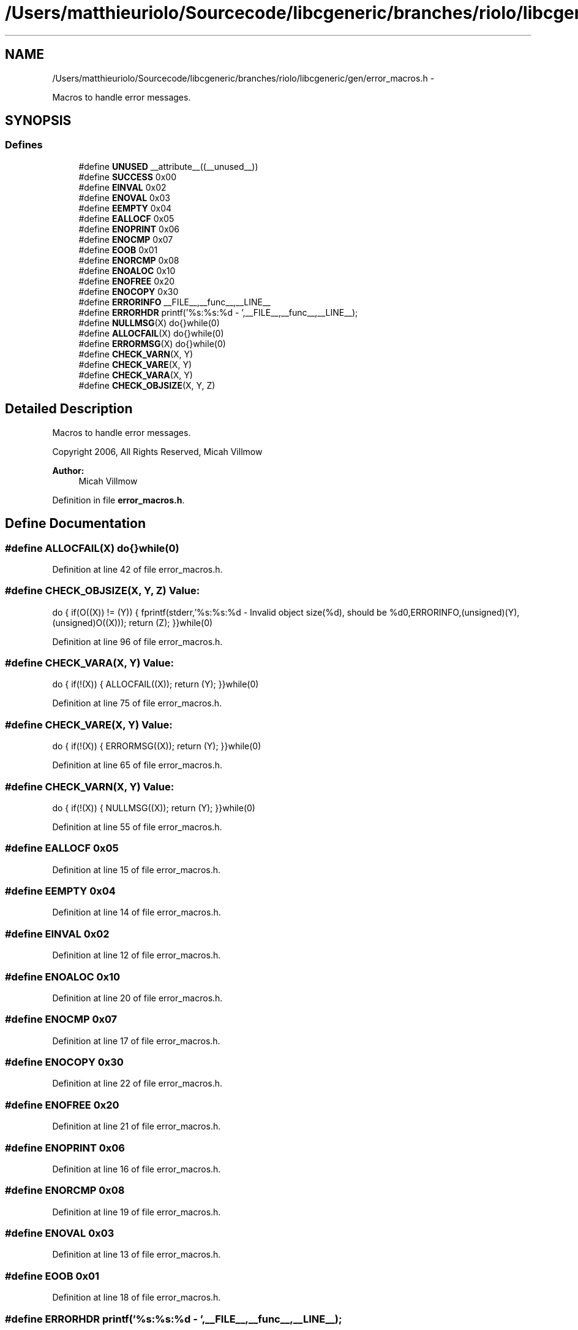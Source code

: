 .TH "/Users/matthieuriolo/Sourcecode/libcgeneric/branches/riolo/libcgeneric/gen/error_macros.h" 3 "Mon Aug 15 2011" ""c generic library"" \" -*- nroff -*-
.ad l
.nh
.SH NAME
/Users/matthieuriolo/Sourcecode/libcgeneric/branches/riolo/libcgeneric/gen/error_macros.h \- 
.PP
Macros to handle error messages.  

.SH SYNOPSIS
.br
.PP
.SS "Defines"

.in +1c
.ti -1c
.RI "#define \fBUNUSED\fP   __attribute__((__unused__))"
.br
.ti -1c
.RI "#define \fBSUCCESS\fP   0x00"
.br
.ti -1c
.RI "#define \fBEINVAL\fP   0x02"
.br
.ti -1c
.RI "#define \fBENOVAL\fP   0x03"
.br
.ti -1c
.RI "#define \fBEEMPTY\fP   0x04"
.br
.ti -1c
.RI "#define \fBEALLOCF\fP   0x05"
.br
.ti -1c
.RI "#define \fBENOPRINT\fP   0x06"
.br
.ti -1c
.RI "#define \fBENOCMP\fP   0x07"
.br
.ti -1c
.RI "#define \fBEOOB\fP   0x01"
.br
.ti -1c
.RI "#define \fBENORCMP\fP   0x08"
.br
.ti -1c
.RI "#define \fBENOALOC\fP   0x10"
.br
.ti -1c
.RI "#define \fBENOFREE\fP   0x20"
.br
.ti -1c
.RI "#define \fBENOCOPY\fP   0x30"
.br
.ti -1c
.RI "#define \fBERRORINFO\fP   __FILE__,__func__,__LINE__"
.br
.ti -1c
.RI "#define \fBERRORHDR\fP   printf('%s:%s:%d - ',__FILE__,__func__,__LINE__);"
.br
.ti -1c
.RI "#define \fBNULLMSG\fP(X)   do{}while(0)"
.br
.ti -1c
.RI "#define \fBALLOCFAIL\fP(X)   do{}while(0)"
.br
.ti -1c
.RI "#define \fBERRORMSG\fP(X)   do{}while(0)"
.br
.ti -1c
.RI "#define \fBCHECK_VARN\fP(X, Y)"
.br
.ti -1c
.RI "#define \fBCHECK_VARE\fP(X, Y)"
.br
.ti -1c
.RI "#define \fBCHECK_VARA\fP(X, Y)"
.br
.ti -1c
.RI "#define \fBCHECK_OBJSIZE\fP(X, Y, Z)"
.br
.in -1c
.SH "Detailed Description"
.PP 
Macros to handle error messages. 

Copyright 2006, All Rights Reserved, Micah Villmow
.PP
\fBAuthor:\fP
.RS 4
Micah Villmow 
.RE
.PP

.PP
Definition in file \fBerror_macros.h\fP.
.SH "Define Documentation"
.PP 
.SS "#define ALLOCFAIL(X)   do{}while(0)"
.PP
Definition at line 42 of file error_macros.h.
.SS "#define CHECK_OBJSIZE(X, Y, Z)"\fBValue:\fP
.PP
.nf
do {\
        if(O((X)) != (Y)) {\
                fprintf(stderr,'%s:%s:%d - Invalid object size(%d), should be %d\n',ERRORINFO,(unsigned)(Y),(unsigned)O((X)));\
                return (Z);\
        }\
}while(0)
.fi
.PP
Definition at line 96 of file error_macros.h.
.SS "#define CHECK_VARA(X, Y)"\fBValue:\fP
.PP
.nf
do {\
        if(!(X)) {\
                ALLOCFAIL((X));\
                return (Y);\
        }\
}while(0)
.fi
.PP
Definition at line 75 of file error_macros.h.
.SS "#define CHECK_VARE(X, Y)"\fBValue:\fP
.PP
.nf
do {\
        if(!(X)) {\
                ERRORMSG((X));\
                return (Y);\
        }\
}while(0)
.fi
.PP
Definition at line 65 of file error_macros.h.
.SS "#define CHECK_VARN(X, Y)"\fBValue:\fP
.PP
.nf
do {\
        if(!(X)) {\
                NULLMSG((X));\
                return (Y);\
        }\
}while(0)
.fi
.PP
Definition at line 55 of file error_macros.h.
.SS "#define EALLOCF   0x05"
.PP
Definition at line 15 of file error_macros.h.
.SS "#define EEMPTY   0x04"
.PP
Definition at line 14 of file error_macros.h.
.SS "#define EINVAL   0x02"
.PP
Definition at line 12 of file error_macros.h.
.SS "#define ENOALOC   0x10"
.PP
Definition at line 20 of file error_macros.h.
.SS "#define ENOCMP   0x07"
.PP
Definition at line 17 of file error_macros.h.
.SS "#define ENOCOPY   0x30"
.PP
Definition at line 22 of file error_macros.h.
.SS "#define ENOFREE   0x20"
.PP
Definition at line 21 of file error_macros.h.
.SS "#define ENOPRINT   0x06"
.PP
Definition at line 16 of file error_macros.h.
.SS "#define ENORCMP   0x08"
.PP
Definition at line 19 of file error_macros.h.
.SS "#define ENOVAL   0x03"
.PP
Definition at line 13 of file error_macros.h.
.SS "#define EOOB   0x01"
.PP
Definition at line 18 of file error_macros.h.
.SS "#define ERRORHDR   printf('%s:%s:%d - ',__FILE__,__func__,__LINE__);"
.PP
Definition at line 28 of file error_macros.h.
.SS "#define ERRORINFO   __FILE__,__func__,__LINE__"
.PP
Definition at line 25 of file error_macros.h.
.SS "#define ERRORMSG(X)   do{}while(0)"
.PP
Definition at line 50 of file error_macros.h.
.SS "#define NULLMSG(X)   do{}while(0)"
.PP
Definition at line 34 of file error_macros.h.
.SS "#define SUCCESS   0x00"
.PP
Definition at line 11 of file error_macros.h.
.SS "#define UNUSED   __attribute__((__unused__))"
.PP
Definition at line 10 of file error_macros.h.
.SH "Author"
.PP 
Generated automatically by Doxygen for 'c generic library' from the source code.
